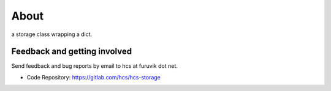 About
=====

a storage class wrapping a dict.


Feedback and getting involved
-----------------------------

Send feedback and bug reports by email to hcs at furuvik dot net.

- Code Repository: https://gitlab.com/hcs/hcs-storage
